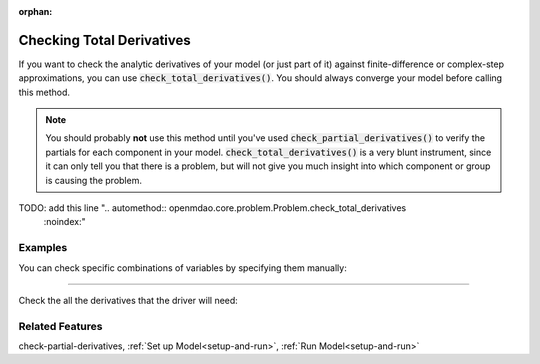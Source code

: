 :orphan:

.. _check-total-derivatives:

Checking Total Derivatives
============================

If you want to check the analytic derivatives of your model (or just part of it) against finite-difference or complex-step approximations, you can use :code:`check_total_derivatives()`. You should always converge your model
before calling this method.

.. note::
    You should probably **not** use this method until you've used :code:`check_partial_derivatives()` to verify the
    partials for each component in your model. :code:`check_total_derivatives()` is a very blunt instrument, since it can only tell you that there is a problem, but will not give you much insight into which component or group is causing the problem.

TODO: add this line ".. automethod:: openmdao.core.problem.Problem.check_total_derivatives
    :noindex:"

Examples
-----------

You can check specific combinations of variables by specifying them manually:

.. embed-test::
    openmdao.core.tests.test_problem.TestProblem.test_feature_check_total_derivatives_manual

----

Check the all the derivatives that the driver will need:

.. embed-test::
    openmdao.core.tests.test_problem.TestProblem.test_feature_check_total_derivatives_from_driver


Related Features
-----------------
check-partial-derivatives, :ref:`Set up Model<setup-and-run>`, :ref:`Run Model<setup-and-run>`
